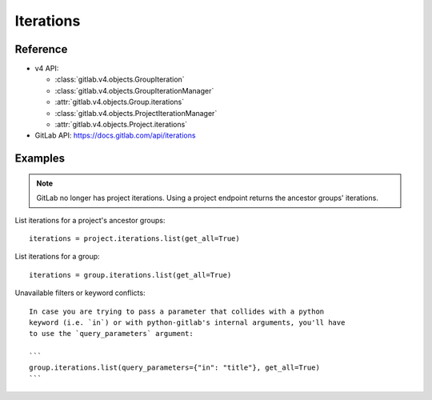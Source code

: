 ##########
Iterations
##########


Reference
---------

* v4 API:

  + :class:`gitlab.v4.objects.GroupIteration`
  + :class:`gitlab.v4.objects.GroupIterationManager`
  + :attr:`gitlab.v4.objects.Group.iterations`
  + :class:`gitlab.v4.objects.ProjectIterationManager`
  + :attr:`gitlab.v4.objects.Project.iterations`

* GitLab API: https://docs.gitlab.com/api/iterations

Examples
--------

.. note::

    GitLab no longer has project iterations. Using a project endpoint returns
    the ancestor groups' iterations. 

List iterations for a project's ancestor groups::

    iterations = project.iterations.list(get_all=True)

List iterations for a group::

    iterations = group.iterations.list(get_all=True)

Unavailable filters or keyword conflicts::
    
    In case you are trying to pass a parameter that collides with a python
    keyword (i.e. `in`) or with python-gitlab's internal arguments, you'll have
    to use the `query_parameters` argument:

    ```
    group.iterations.list(query_parameters={"in": "title"}, get_all=True)
    ```

